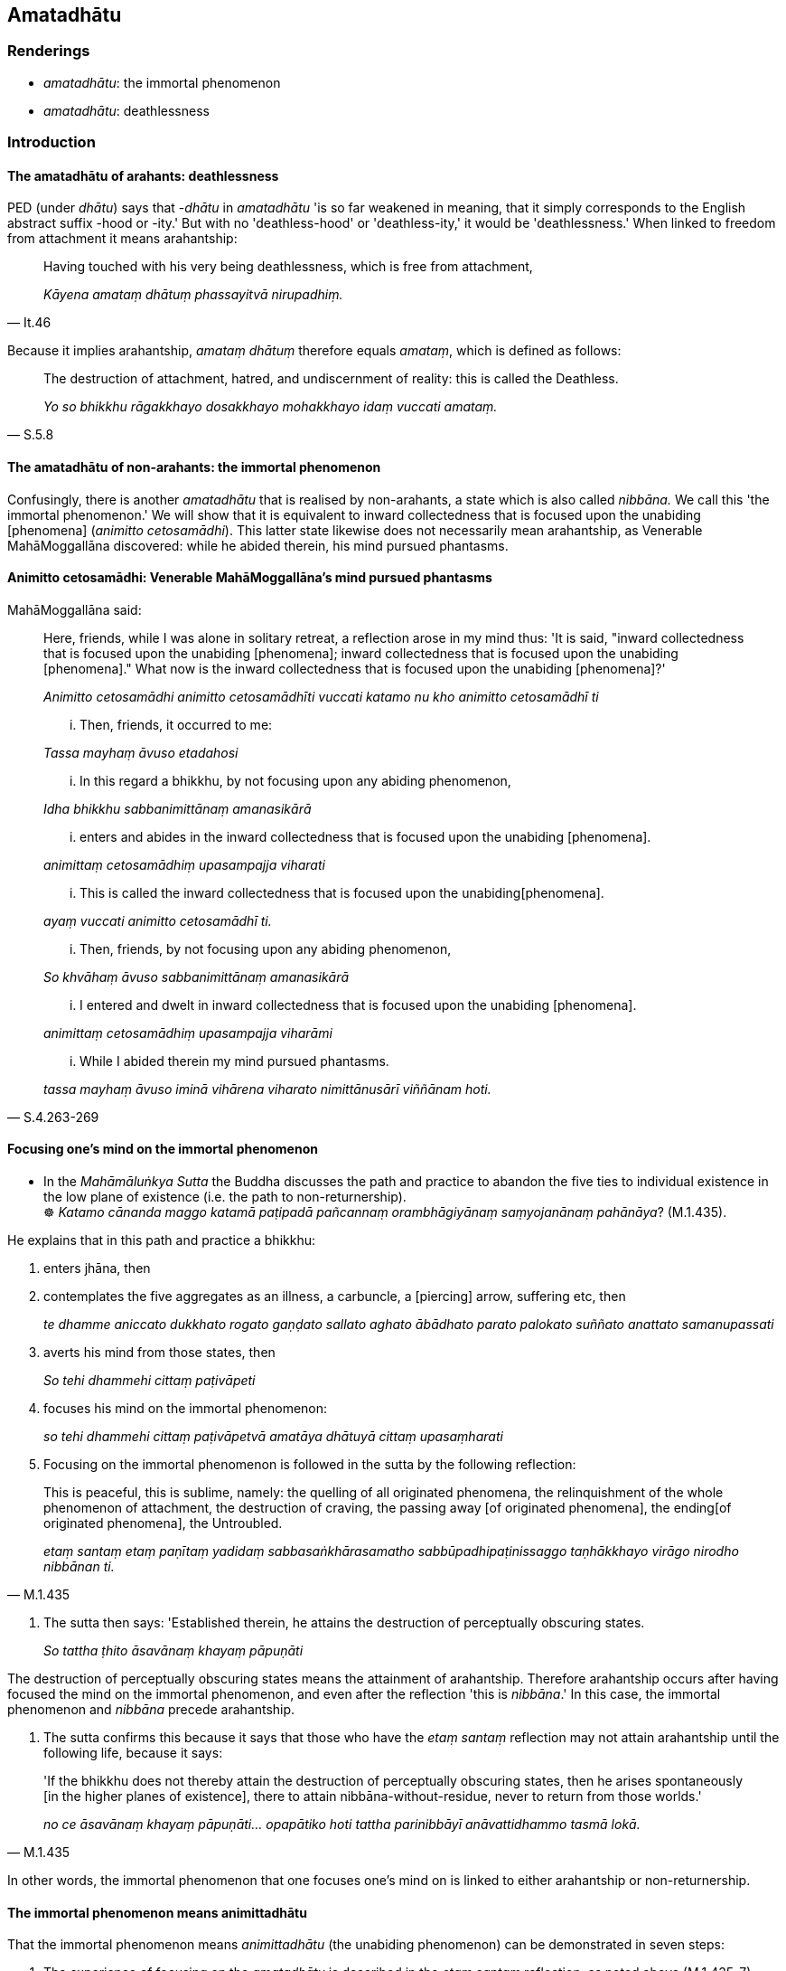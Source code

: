 == Amatadhātu

=== Renderings

- _amatadhātu_: the immortal phenomenon

- _amatadhātu_: deathlessness

=== Introduction

==== The amatadhātu of arahants: deathlessness

PED (under _dhātu_) says that -_dhātu_ in _amatadhātu_ 'is so far weakened 
in meaning, that it simply corresponds to the English abstract suffix -hood or 
-ity.' But with no 'deathless-hood' or 'deathless-ity,' it would be 
'deathlessness.' When linked to freedom from attachment it means arahantship:

[quote, It.46]
____
Having touched with his very being deathlessness, which is free from attachment,

_Kāyena amataṃ dhātuṃ phassayitvā nirupadhiṃ._
____

Because it implies arahantship, _amataṃ dhātuṃ_ therefore equals 
_amataṃ_, which is defined as follows:

[quote, S.5.8]
____
The destruction of attachment, hatred, and undiscernment of reality: this is 
called the Deathless.

_Yo so bhikkhu rāgakkhayo dosakkhayo mohakkhayo idaṃ vuccati amataṃ._
____

==== The amatadhātu of non-arahants: the immortal phenomenon

Confusingly, there is another _amatadhātu_ that is realised by non-arahants, a 
state which is also called _nibbāna._ We call this 'the immortal phenomenon.' 
We will show that it is equivalent to inward collectedness that is focused upon 
the unabiding [phenomena] (_animitto cetosamādhi_). This latter state likewise 
does not necessarily mean arahantship, as Venerable MahāMoggallāna 
discovered: while he abided therein, his mind pursued phantasms.

==== Animitto cetosamādhi: Venerable MahāMoggallāna's mind pursued phantasms

MahāMoggallāna said:

____
Here, friends, while I was alone in solitary retreat, a reflection arose in my 
mind thus: 'It is said, "inward collectedness that is focused upon the 
unabiding [phenomena]; inward collectedness that is focused upon the unabiding 
&#8203;[phenomena]." What now is the inward collectedness that is focused upon the 
unabiding [phenomena]?'

_Animitto cetosamādhi animitto cetosamādhīti vuccati katamo nu kho animitto 
cetosamādhī ti_
____

____
... Then, friends, it occurred to me:

_Tassa mayhaṃ āvuso etadahosi_
____

____
... In this regard a bhikkhu, by not focusing upon any abiding phenomenon,

_Idha bhikkhu sabbanimittānaṃ amanasikārā_
____

____
... enters and abides in the inward collectedness that is focused upon the 
unabiding [phenomena].

_animittaṃ cetosamādhiṃ upasampajja viharati_
____

____
... This is called the inward collectedness that is focused upon the unabiding 
&#8203;[phenomena].

_ayaṃ vuccati animitto cetosamādhī ti._
____

____
... Then, friends, by not focusing upon any abiding phenomenon,

_So khvāhaṃ āvuso sabbanimittānaṃ amanasikārā_
____

____
... I entered and dwelt in inward collectedness that is focused upon the 
unabiding [phenomena].

_animittaṃ cetosamādhiṃ upasampajja viharāmi_
____

[quote, S.4.263-269]
____
... While I abided therein my mind pursued phantasms.

_tassa mayhaṃ āvuso iminā vihārena viharato nimittānusārī viññānam 
hoti._
____

==== Focusing one's mind on the immortal phenomenon

• In the _Mahāmāluṅkya Sutta_ the Buddha discusses the path and practice 
to abandon the five ties to individual existence in the low plane of existence 
(i.e. the path to non-returnership). +
☸ _Katamo cānanda maggo katamā paṭipadā pañcannaṃ orambhāgiyānaṃ 
saṃyojanānaṃ pahānāya_? (M.1.435).

He explains that in this path and practice a bhikkhu:

1. enters jhāna, then

2. contemplates the five aggregates as an illness, a carbuncle, a [piercing] 
arrow, suffering etc, then
+
****
_te dhamme aniccato dukkhato rogato gaṇḍato sallato aghato ābādhato 
parato palokato suññato anattato samanupassati_
****

3. averts his mind from those states, then
+
****
_So tehi dhammehi cittaṃ paṭivāpeti_
****

4. focuses his mind on the immortal phenomenon:
+
****
_so tehi dhammehi cittaṃ paṭivāpetvā amatāya dhātuyā cittaṃ 
upasaṃharati_
****

5. Focusing on the immortal phenomenon is followed in the sutta by the 
following reflection:

[quote, M.1.435]
____
This is peaceful, this is sublime, namely: the quelling of all originated 
phenomena, the relinquishment of the whole phenomenon of attachment, the 
destruction of craving, the passing away [of originated phenomena], the ending 
&#8203;[of originated phenomena], the Untroubled.

_etaṃ santaṃ etaṃ paṇītaṃ yadidaṃ sabbasaṅkhārasamatho 
sabbūpadhipaṭinissaggo taṇhākkhayo virāgo nirodho nibbānan ti._
____

6. The sutta then says: 'Established therein, he attains the destruction of 
perceptually obscuring states.
+
****
_So tattha ṭhito āsavānaṃ khayaṃ pāpuṇāti_
****

The destruction of perceptually obscuring states means the attainment of 
arahantship. Therefore arahantship occurs after having focused the mind on the 
immortal phenomenon, and even after the reflection 'this is _nibbāna_.' In 
this case, the immortal phenomenon and _nibbāna_ precede arahantship.

7. The sutta confirms this because it says that those who have the _etaṃ 
santaṃ_ reflection may not attain arahantship until the following life, 
because it says:

[quote, M.1.435]
____
'If the bhikkhu does not thereby attain the destruction of perceptually 
obscuring states, then he arises spontaneously [in the higher planes of 
existence], there to attain nibbāna-without-residue, never to return from 
those worlds.'

_no ce āsavānaṃ khayaṃ pāpuṇāti... opapātiko hoti tattha 
parinibbāyī anāvattidhammo tasmā lokā._
____

In other words, the immortal phenomenon that one focuses one's mind on is 
linked to either arahantship or non-returnership.

==== The immortal phenomenon means animittadhātu

That the immortal phenomenon means _animittadhātu_ (the unabiding phenomenon) 
can be demonstrated in seven steps:

1. The experience of focusing on the _amatadhātu_ is described in the _etaṃ 
santaṃ_ reflection, as noted above (M.1.435-7).

2. The _etaṃ santaṃ_ reflection is equivalent to the winning of inward 
collectedness such that though one does not contemplate the visual sense or 
visible object... yet one still contemplates.
+
****
_Idhānanda bhikkhu evaṃ manasikaroti etaṃ santaṃ... nibbānan ti evaṃ 
kho ānanda siyā bhikkhuno tathārūpo samādhipaṭilābho yathā na 
cakkhuṃ manasikareyya na rūpaṃ manasikareyya... yampidaṃ diṭṭhaṃ 
sutaṃ mutaṃ viññātaṃ pattaṃ pariyesitaṃ anuvicaritaṃ manasā 
tampi na manasikareyya manasi ca pana kareyyā ti_ (A.5.321).
****

3. These objects that one does not contemplate are called 'all _nimittāni'_ 
(_sabbanimittāni_) in this passage:

[quote, S.4.50]
____
He perceives all phenomena (_sabbanimittāni_) differently. He sees the visual 
sense differently, he sees visible objects differently... .

_sabbanimittāni aññato passati cakkhuṃ aññato passati rūpe aññato 
passati... mano aññato passati dhamme aññato passati manoviññāṇaṃ 
aññato passati manosamphassaṃ aññato passati yampidaṃ mano 
samphassapaccayā uppajjati sukhaṃ vā dukkhaṃ vā adukkhamasukhaṃ vā 
tampi aññato passati._
____

4. Thus focusing on the _amatadhātu_ is equivalent to not contemplating all 
_nimittāni_ (_sabbanimittāni na manasikareyya_) yet still contemplating 
(_manasi ca pana kareyyā ti_).

5. 'Still contemplating' implies contemplating what is _animitta._

6. Attaining the liberation [from perceptually obscuring states] by focusing 
upon the unabiding [phenomenon] (_animittāya cetovimuttiyā samāpattiyā_) 
involves two similar steps:

____
ignoring all _nimittāni_

_sabbanimittānañca amanasikāro_
____

[quote, M.1.297]
____
focusing upon the a__nimitta__ phenomenon

_animittāya ca dhātuyā manasikāro._
____

7. Therefore these phrases are equivalent:

[quote, M.1.435]
____
he focuses his mind on the _amatadhātu_

_amatāya dhātuyā cittaṃ upasaṃharati_
____

[quote, M.1.297]
____
focusing upon the _animittadhātu_

_animittāya ca dhātuyā manasikāro._
____

That focusing on _animittadhātu_ means perceiving the passing away and ending 
&#8203;[of originated phenomena] (_virāgasaññā_ and _nirodhasaññā_) is 
discussed sv _Nimitta_. Presumably the _amatadhātu_ is named as such (and even 
called _nibbāna_ in the _etaṃ santaṃ_ reflection) because of the immortal 
quality of these two perceptions.

=== Illustrations

.Illustration
====
amatāya dhātuyā

the immortal phenomenon
====

____
A bhikkhu enters and abides in first jhāna, which is accompanied by thinking 
and pondering, and rapture and physical pleasure born of seclusion [from 
sensuous pleasures and spiritually unwholesome factors].

_savitakkaṃ savicāraṃ vivekajaṃ pītisukhaṃ paṭhamaṃ jhānaṃ 
upasampajja viharati._
____

____
He regards whatever phenomena there that are connected with the five 
aggregates, as unlasting, as existentially void, as an illness, as a carbuncle, 
as a [piercing] arrow, as suffering, as an affliction, as alien, as destined to 
decay, as void [of personal qualities], as void of personal qualities.

_So yadeva tattha hoti rūpagataṃ vedanāgataṃ saññāgataṃ 
saṅkhāragataṃ viññāṇagataṃ te dhamme aniccato dukkhato rogato 
gaṇḍato sallato aghato ābādhato parato palokato suññato anattato 
samanupassati._
____

____
He averts his mind from those states.

_So tehi dhammehi cittaṃ paṭivāpeti_
____

____
and focuses his mind on the immortal phenomenon:

_so tehi dhammehi cittaṃ paṭivāpetvā amatāya dhātuyā cittaṃ 
upasaṃharati_
____

____
This is peaceful, this is sublime, namely: the quelling of all originated 
phenomena, the relinquishment of the whole phenomenon of attachment, the 
destruction of craving, the passing away [of originated phenomena], the ending 
&#8203;[of originated phenomena], the Untroubled.

_etaṃ santaṃ etaṃ paṇītaṃ yadidaṃ sabbasaṅkhārasamatho 
sabbūpadhipaṭinissaggo taṇhākkhayo virāgo nirodho nibbānan ti._
____

____
Established therein, he attains the destruction of perceptually obscuring 
states.

_So tattha ṭhito āsavānaṃ khayaṃ pāpuṇāti_
____

• If he does not attain the destruction of perceptually obscuring states, 
then because of that righteous attachment, righteous spiritually fettering 
delight, with the destruction of the five ties to individual existence in the 
low plane of existence, he arises spontaneously [in the higher planes of 
existence], there to attain nibbāna-without-residue, never to return from 
those worlds. +
☸ _no ce āsavānaṃ khayaṃ pāpuṇāti teneva dhammarāgena tāya 
dhammanandiyā pañcannaṃ orambhāgiyānaṃ saṃyojanānaṃ parikkhayā 
opapātiko hoti tattha parinibbāyī anāvattidhammo tasmā lokā. Ayampi kho 
ānanda maggo ayaṃ paṭipadā pañcannaṃ orambhāgiyānaṃ 
saṃyojanānaṃ pahānāya_ (M.1.435-7) (=A.4.421).

